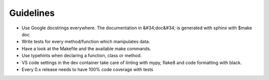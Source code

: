 Guidelines
================================

* Use Google docstrings everywhere. The documentation in &#34;doc&#34; is generated with sphinx with $make doc
* Write tests for every method/function which manipulates data.
* Have a look at the Makefile and the available make commands.
* Use typehints when declaring a function, class or method.
* VS code settings in the dev container take care of linting with mypy, flake8 and code formatting with black.
* Every 0.x release needs to have 100% code coverage with tests
